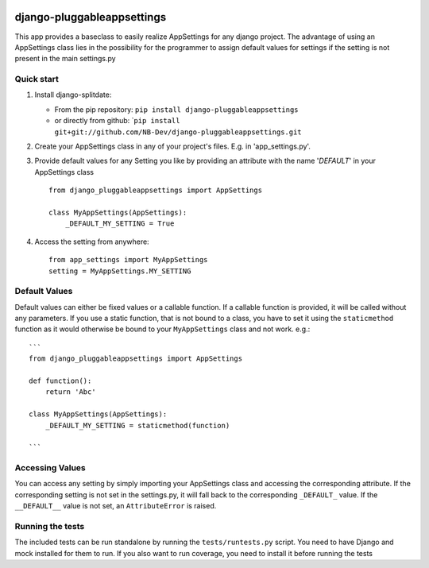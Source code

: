 |PyPI version| |Build Status| |Coverage Status| |Downloads| |Supported Python versions| |License|
=================================================================================================

django-pluggableappsettings
===========================

This app provides a baseclass to easily realize AppSettings for any
django project. The advantage of using an AppSettings class lies in the
possibility for the programmer to assign default values for settings if
the setting is not present in the main settings.py

Quick start
-----------

1. Install django-splitdate:

   -  From the pip repository:
      ``pip install django-pluggableappsettings``
   -  or directly from github:
      \`\ ``pip install git+git://github.com/NB-Dev/django-pluggableappsettings.git``

2. Create your AppSettings class in any of your project's files. E.g. in
   'app\_settings.py'.

3. Provide default values for any Setting you like by providing an
   attribute with the name '*DEFAULT*\ ' in your AppSettings class

   ::

       from django_pluggableappsettings import AppSettings

       class MyAppSettings(AppSettings):
           _DEFAULT_MY_SETTING = True

4. Access the setting from anywhere:

   ::

       from app_settings import MyAppSettings
       setting = MyAppSettings.MY_SETTING

Default Values
--------------

Default values can either be fixed values or a callable function. If a
callable function is provided, it will be called without any parameters.
If you use a static function, that is not bound to a class, you have to
set it using the ``staticmethod`` function as it would otherwise be
bound to your ``MyAppSettings`` class and not work. e.g.:

::

    ```
    from django_pluggableappsettings import AppSettings

    def function():
        return 'Abc'

    class MyAppSettings(AppSettings):
        _DEFAULT_MY_SETTING = staticmethod(function)

    ```

Accessing Values
----------------

You can access any setting by simply importing your AppSettings class
and accessing the corresponding attribute. If the corresponding setting
is not set in the settings.py, it will fall back to the corresponding
``_DEFAULT_`` value. If the ``__DEFAULT__`` value is not set, an
``AttributeError`` is raised.

Running the tests
-----------------

The included tests can be run standalone by running the
``tests/runtests.py`` script. You need to have Django and mock installed
for them to run. If you also want to run coverage, you need to install
it before running the tests

.. |PyPI version| image:: https://badge.fury.io/py/django-pluggableappsettings.png
   :target: http://badge.fury.io/py/django-pluggableappsettings
.. |Build Status| image:: https://travis-ci.org/NB-Dev/django-pluggableappsettings.svg?branch=master
   :target: https://travis-ci.org/NB-Dev/django-pluggableappsettings
.. |Coverage Status| image:: https://coveralls.io/repos/NB-Dev/django-pluggableappsettings/badge.svg?branch=master
   :target: https://coveralls.io/r/NB-Dev/django-pluggableappsettings?branch=master
.. |Downloads| image:: https://pypip.in/download/django-pluggableappsettings/badge.svg
   :target: https://pypi.python.org/pypi/django-pluggableappsettings/
.. |Supported Python versions| image:: https://pypip.in/py_versions/django-pluggableappsettings/badge.svg
   :target: https://pypi.python.org/pypi/django-pluggableappsettings/
.. |License| image:: https://pypip.in/license/django-pluggableappsettings/badge.svg
   :target: https://pypi.python.org/pypi/django-pluggableappsettings/
